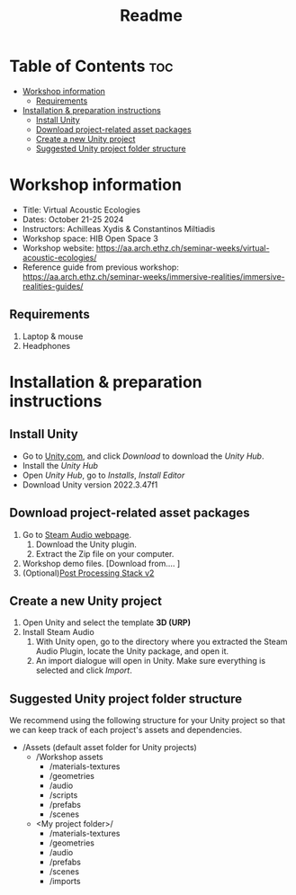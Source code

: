 #+title: Readme

* Table of Contents :toc:
- [[#workshop-information][Workshop information]]
  - [[#requirements][Requirements]]
- [[#installation--preparation-instructions][Installation & preparation instructions]]
  - [[#install-unity][Install Unity]]
  - [[#download-project-related-asset-packages][Download project-related asset packages]]
  - [[#create-a-new-unity-project][Create a new Unity project]]
  - [[#suggested-unity-project-folder-structure][Suggested Unity project folder structure]]

* Workshop information

+ Title: Virtual Acoustic Ecologies
+ Dates: October 21-25 2024
+ Instructors: Achilleas Xydis & Constantinos Miltiadis
+ Workshop space: HIB Open Space 3
+ Workshop website: https://aa.arch.ethz.ch/seminar-weeks/virtual-acoustic-ecologies/
+ Reference guide from previous workshop: https://aa.arch.ethz.ch/seminar-weeks/immersive-realities/immersive-realities-guides/
** Requirements
1. Laptop & mouse
2. Headphones
* Installation & preparation instructions
** Install Unity
+ Go to [[https://unity.com/][Unity.com]], and click /Download/ to download the /Unity Hub/.
+ Install the /Unity Hub/
+ Open /Unity Hub/, go to /Installs/, /Install Editor/
+ Download Unity version  2022.3.47f1
** Download project-related asset packages
1. Go to [[https://valvesoftware.github.io/steam-audio/downloads.html][Steam Audio webpage]].
   1. Download the Unity plugin.
   2. Extract the Zip file on your computer.
2. Workshop demo files. [Download from.... ]
3. (Optional)[[https://docs.unity3d.com/Packages/com.unity.postprocessing@3.4/manual/Installation.html][Post Processing Stack v2]]
** Create a new Unity project
1. Open Unity and select the template *3D (URP)*
2. Install Steam Audio
   1. With Unity open, go to the directory where you extracted the Steam Audio Plugin, locate the Unity package, and open it.
   2. An import dialogue will open in Unity. Make sure everything is selected and click /Import/.
** Suggested Unity project folder structure
We recommend using the following structure for your Unity project so that we can keep track of each project's assets and dependencies.
- /Assets (default asset folder for Unity projects)
  - /Workshop assets
    - /materials-textures
    - /geometries
    - /audio
    - /scripts
    - /prefabs
    - /scenes
  - <My project folder>/
    - /materials-textures
    - /geometries
    - /audio
    - /prefabs
    - /scenes
    - /imports
